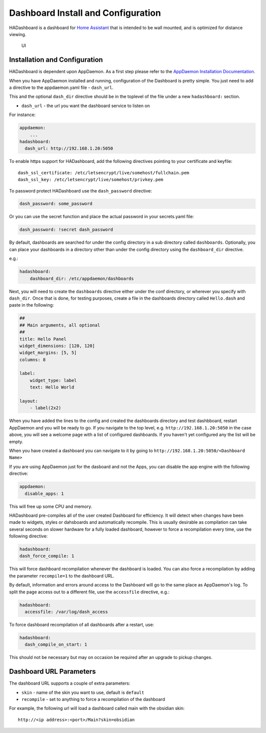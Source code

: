 Dashboard Install and Configuration
===================================

HADashboard is a dashboard for `Home
Assistant <https://home-assistant.io/>`__ that is intended to be wall
mounted, and is optimized for distance viewing.

.. figure:: images/dash.png
   :alt: UI

   UI

Installation and Configuration
------------------------------

HADashboard is dependent upon AppDaemon. As a first step please refer to
the `AppDaemon Installation Documentation <INSTALL.html>`__.

When you have AppDaemon installed and running, configuration of the
Dashboard is pretty simple. You just need to add a directive to the
appdaemon.yaml file - ``dash_url``.

This and the optional ``dash_dir`` directive should be in the toplevel  of the
file under a new ``hadashboard:`` section.

-  ``dash_url`` - the url you want the dashboard service to listen on

For instance:

.. code:: yaml

    appdaemon:
        ...
    hadashboard:
      dash_url: http://192.168.1.20:5050

To enable https support for HADashboard, add the following directives
pointing to your certificate and keyfile:

::

      dash_ssl_certificate: /etc/letsencrypt/live/somehost/fullchain.pem
      dash_ssl_key: /etc/letsencrypt/live/somehost/privkey.pem

To password protect HADashboard use the ``dash_password`` directive:

.. code:: yaml

      dash_password: some_password

Or you can use the secret function and place the actual password in your
secrets.yaml file:

.. code:: yaml

      dash_password: !secret dash_password

By default, dashboards are searched for under the config directory in a
sub directory called ``dashboards``. Optionally, you can place your
dashboards in a directory other than under the config directory using
the ``dashboard_dir`` directive.

e.g.:

.. code:: yaml

    hadashboard:
        dashboard_dir: /etc/appdaemon/dashboards

Next, you will need to create the ``dashboards`` directive either under
the conf directory, or wherever you specify with ``dash_dir``. Once that
is done, for testing purposes, create a file in the dashboards directory
called ``Hello.dash`` and paste in the following:

.. code:: yaml

    ##
    ## Main arguments, all optional
    ##
    title: Hello Panel
    widget_dimensions: [120, 120]
    widget_margins: [5, 5]
    columns: 8

    label:
        widget_type: label
        text: Hello World

    layout:
        - label(2x2)

When you have added the lines to the config and created the dashboards
directory and test dashbboard, restart AppDaemon and you will be ready
to go. If you navigate to the top level, e.g.
``http://192.168.1.20:5050`` in the case above, you will see a welcome
page with a list of configured dashboards. If you haven't yet configured
any the list will be empty.

When you have created a dashboard you can navigate to it by going to
``http://192.168.1.20:5050/<Dashboard Name>``

If you are using AppDaemon just for the dasboard and not the Apps, you
can disable the app engine with the following directive:

.. code:: yaml

    appdaemon:
      disable_apps: 1

This will free up some CPU and memory.

HADashboard pre-compiles all of the user created Dashboard for
efficiency. It will detect when changes have been made to widgets,
styles or dahsboards and automatically recompile. This is usually
desirable as compilation can take several seconds on slower hardware for
a fully loaded dashboard, however to force a recompilation every time,
use the following directive:

.. code:: yaml

    hadashboard:
    dash_force_compile: 1

This will force dashboard recompilation whenever the dashboard is
loaded. You can also force a recompilation by adding the parameter
``recompile=1`` to the dashboard URL.

By default, information and errors around access to the Dashboard will
go to the same place as AppDaemon's log. To split the page access out to
a different file, use the ``accessfile`` directive, e.g.:

.. code:: yaml

    hadashboard:
      accessfile: /var/log/dash_access

To force dashboard recompilation of all dashboards after a restart, use:

.. code:: yaml

    hadashboard:
      dash_compile_on_start: 1

This should not be necessary but may on occasion be required after an
upgrade to pickup changes.

Dashboard URL Parameters
------------------------

The dashboard URL supports a couple of extra parameters:

-  ``skin`` - name of the skin you want to use, default is ``default``
-  ``recompile`` - set to anything to force a recompilation of the
   dashboard

For example, the following url will load a dashboard called main with the
obsidian skin:

::

    http://<ip address>:<port>/Main?skin=obsidian

